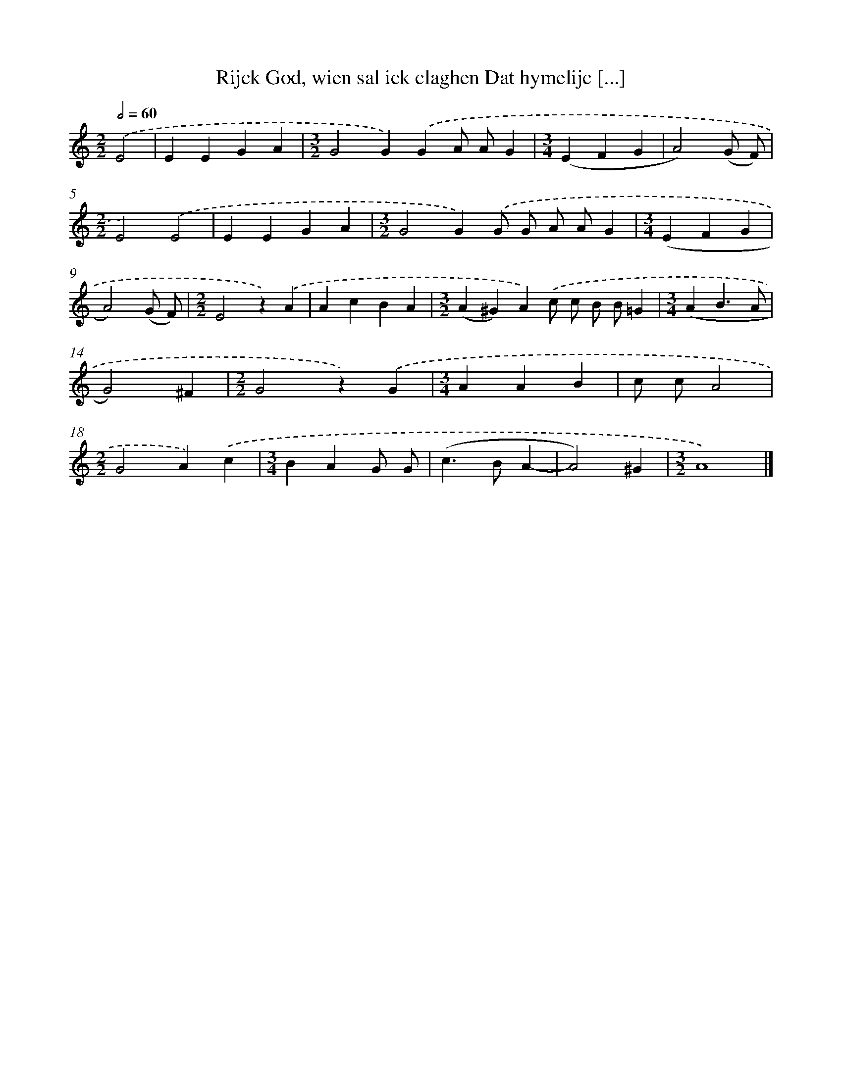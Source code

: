 X: 9176
T: Rijck God, wien sal ick claghen Dat hymelijc [...]
%%abc-version 2.0
%%abcx-abcm2ps-target-version 5.9.1 (29 Sep 2008)
%%abc-creator hum2abc beta
%%abcx-conversion-date 2018/11/01 14:36:53
%%humdrum-veritas 817955922
%%humdrum-veritas-data 3821734594
%%continueall 1
%%barnumbers 0
L: 1/4
M: 2/2
Q: 1/2=60
K: C clef=treble
.('E2 [I:setbarnb 1]|
EEGA |
[M:3/2]G2G).('GA/ A/G |
[M:3/4](EFG |
A2)(G/ F/) |
[M:2/2]E2).('E2 |
EEGA |
[M:3/2]G2G).('G/ G/ A/ A/G |
[M:3/4](EFG |
A2)(G/ F/) |
[M:2/2]E2z).('A |
AcBA |
[M:3/2](A^G)A).('c/ c/ B/ B/=G |
[M:3/4](AB3/A/ |
G2)^F |
[M:2/2]G2z).('G |
[M:3/4]AAB |
c/ c/A2 |
[M:2/2]G2A).('c |
[M:3/4]BAG/ G/ |
(c>BA- |
A2)^G |
[M:3/2]A4) |]
